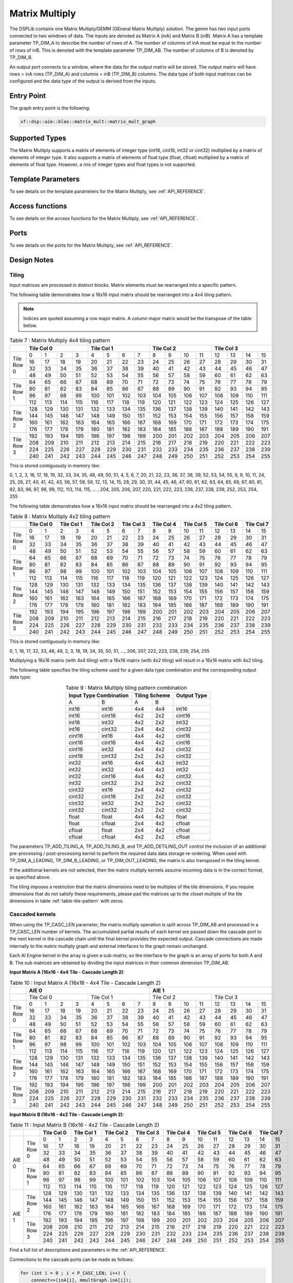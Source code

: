 ..
   Copyright 2022 Xilinx, Inc.

   Licensed under the Apache License, Version 2.0 (the "License");
   you may not use this file except in compliance with the License.
   You may obtain a copy of the License at

       http://www.apache.org/licenses/LICENSE-2.0

   Unless required by applicable law or agreed to in writing, software
   distributed under the License is distributed on an "AS IS" BASIS,
   WITHOUT WARRANTIES OR CONDITIONS OF ANY KIND, either express or implied.
   See the License for the specific language governing permissions and
   limitations under the License.



.. _MATRIX_MULTIPLY:

===============
Matrix Multiply
===============

The DSPLib contains one Matrix Multiply/GEMM (GEneral Matrix Multiply) solution. The gemm has two input ports connected to two windows of data. The inputs are denoted as Matrix A (inA) and Matrix B (inB). Matrix A has a template parameter TP_DIM_A to describe the number of rows of A. The number of columns of inA must be equal to the number of rows of inB. This is denoted with the template parameter TP_DIM_AB. The number of columns of B is denoted by TP_DIM_B.

An output port connects to a window, where the data for the output matrix will be stored. The output matrix will have rows = inA rows (TP_DIM_A) and columns = inB (TP_DIM_B) columns. The data type of both input matrices can be configured and the data type of the output is derived from the inputs.

~~~~~~~~~~~
Entry Point
~~~~~~~~~~~

The graph entry point is the following:

.. code-block::

    xf::dsp::aie::blas::matrix_mult::matrix_mult_graph

~~~~~~~~~~~~~~~
Supported Types
~~~~~~~~~~~~~~~

The Matrix Multiply supports a matrix of elements of integer type (int16, cint16, int32 or cint32) multiplied by a matrix of elements of
integer type. It also supports a matrix of elements of float type (float, cfloat) multiplied by a matrix of elements of float type.
However, a mix of integer types and float types is not supported.

~~~~~~~~~~~~~~~~~~~
Template Parameters
~~~~~~~~~~~~~~~~~~~

To see details on the template parameters for the Matrix Multiply, see :ref:`API_REFERENCE`.

~~~~~~~~~~~~~~~~
Access functions
~~~~~~~~~~~~~~~~

To see details on the access functions for the Matrix Multiply, see :ref:`API_REFERENCE`.

~~~~~
Ports
~~~~~

To see details on the ports for the Matrix Multiply, see :ref:`API_REFERENCE`.

~~~~~~~~~~~~
Design Notes
~~~~~~~~~~~~

Tiling
------

Input matrices are processed in distinct blocks. Matrix elements must be rearranged into a specific pattern.

The following table demonstrates how a 16x16 input matrix should be rearranged into a 4x4 tiling pattern.

.. note:: Indices are quoted assuming a row major matrix. A column major matrix would be the transpose of the table below.


.. table:: Table 7 : Matrix Multiply 4x4 tiling pattern
   :align: center

   +------------+-------------------------------+-------------------------------+-------------------------------+-------------------------------+
   |            | Tile Col 0                    | Tile Col 1                    | Tile Col 2                    | Tile Col 3                    |
   +============+=======+=======+=======+=======+=======+=======+=======+=======+=======+=======+=======+=======+=======+=======+=======+=======+
   | Tile Row 0 |    0  |    1  |    2  |    3  |    4  |    5  |    6  |    7  |    8  |    9  |   10  |   11  |   12  |   13  |   14  |   15  |
   |            +-------+-------+-------+-------+-------+-------+-------+-------+-------+-------+-------+-------+-------+-------+-------+-------+
   |            |   16  |   17  |   18  |   19  |   20  |   21  |   22  |   23  |   24  |   25  |   26  |   27  |   28  |   29  |   30  |   31  |
   |            +-------+-------+-------+-------+-------+-------+-------+-------+-------+-------+-------+-------+-------+-------+-------+-------+
   |            |   32  |   33  |   34  |   35  |   36  |   37  |   38  |   39  |   40  |   41  |   42  |   43  |   44  |   45  |   46  |   47  |
   |            +-------+-------+-------+-------+-------+-------+-------+-------+-------+-------+-------+-------+-------+-------+-------+-------+
   |            |   48  |   49  |   50  |   51  |   52  |   53  |   54  |   55  |   56  |   57  |   58  |   59  |   60  |   61  |   62  |   63  |
   +------------+-------+-------+-------+-------+-------+-------+-------+-------+-------+-------+-------+-------+-------+-------+-------+-------+
   | Tile Row 1 |   64  |   65  |   66  |   67  |   68  |   69  |   70  |   71  |   72  |   73  |   74  |   75  |   76  |   77  |   78  |   79  |
   |            +-------+-------+-------+-------+-------+-------+-------+-------+-------+-------+-------+-------+-------+-------+-------+-------+
   |            |   80  |   81  |   82  |   83  |   84  |   85  |   86  |   87  |   88  |   89  |   90  |   91  |   92  |   93  |   94  |   95  |
   |            +-------+-------+-------+-------+-------+-------+-------+-------+-------+-------+-------+-------+-------+-------+-------+-------+
   |            |   96  |   97  |   98  |   99  |  100  |  101  |  102  |  103  |  104  |  105  |  106  |  107  |  108  |  109  |  110  |  111  |
   |            +-------+-------+-------+-------+-------+-------+-------+-------+-------+-------+-------+-------+-------+-------+-------+-------+
   |            |  112  |  113  |  114  |  115  |  116  |  117  |  118  |  119  |  120  |  121  |  122  |  123  |  124  |  125  |  126  |  127  |
   +------------+-------+-------+-------+-------+-------+-------+-------+-------+-------+-------+-------+-------+-------+-------+-------+-------+
   | Tile Row 2 |  128  |  129  |  130  |  131  |  132  |  133  |  134  |  135  |  136  |  137  |  138  |  139  |  140  |  141  |  142  |  143  |
   |            +-------+-------+-------+-------+-------+-------+-------+-------+-------+-------+-------+-------+-------+-------+-------+-------+
   |            |  144  |  145  |  146  |  147  |  148  |  149  |  150  |  151  |  152  |  153  |  154  |  155  |  156  |  157  |  158  |  159  |
   |            +-------+-------+-------+-------+-------+-------+-------+-------+-------+-------+-------+-------+-------+-------+-------+-------+
   |            |  160  |  161  |  162  |  163  |  164  |  165  |  166  |  167  |  168  |  169  |  170  |  171  |  172  |  173  |  174  |  175  |
   |            +-------+-------+-------+-------+-------+-------+-------+-------+-------+-------+-------+-------+-------+-------+-------+-------+
   |            |  176  |  177  |  178  |  179  |  180  |  181  |  182  |  183  |  184  |  185  |  186  |  187  |  188  |  189  |  190  |  191  |
   +------------+-------+-------+-------+-------+-------+-------+-------+-------+-------+-------+-------+-------+-------+-------+-------+-------+
   | Tile Row 3 |  192  |  193  |  194  |  195  |  196  |  197  |  198  |  199  |  200  |  201  |  202  |  203  |  204  |  205  |  206  |  207  |
   |            +-------+-------+-------+-------+-------+-------+-------+-------+-------+-------+-------+-------+-------+-------+-------+-------+
   |            |  208  |  209  |  210  |  211  |  212  |  213  |  214  |  215  |  216  |  217  |  218  |  219  |  220  |  221  |  222  |  223  |
   |            +-------+-------+-------+-------+-------+-------+-------+-------+-------+-------+-------+-------+-------+-------+-------+-------+
   |            |  224  |  225  |  226  |  227  |  228  |  229  |  230  |  231  |  232  |  233  |  234  |  235  |  236  |  237  |  238  |  239  |
   |            +-------+-------+-------+-------+-------+-------+-------+-------+-------+-------+-------+-------+-------+-------+-------+-------+
   |            |  240  |  241  |  242  |  243  |  244  |  245  |  246  |  247  |  248  |  249  |  250  |  251  |  252  |  253  |  254  |  255  |
   +------------+-------+-------+-------+-------+-------+-------+-------+-------+-------+-------+-------+-------+-------+-------+-------+-------+

This is stored contiguously in memory like:

0, 1, 2, 3, 16, 17, 18, 19, 32, 33, 34, 35, 48, 49, 50, 51, 4, 5, 6, 7, 20, 21, 22, 23, 36, 37, 38, 39, 52, 53, 54, 55, 8, 9, 10, 11, 24, 25, 26, 27, 40, 41, 42, 43, 56, 57, 58, 59, 12, 13, 14, 15, 28, 29, 30, 31, 44, 45, 46, 47, 60, 61, 62, 63, 64, 65, 66, 67, 80, 81, 82, 83, 96, 97, 98, 99, 112, 113, 114, 115, ... , 204, 205, 206, 207, 220, 221, 222, 223, 236, 237, 238, 239, 252, 253, 254, 255

The following table demonstrates how a 16x16 input matrix should be rearranged into a 4x2 tiling pattern.


.. table:: Table 8 : Matrix Multiply 4x2 tiling pattern
   :align: center

   +------------+---------------+---------------+---------------+---------------+---------------+---------------+---------------+---------------+
   |            | Tile Col 0    | Tile Col 1    | Tile Col 2    | Tile Col 3    | Tile Col 4    | Tile Col 5    | Tile Col 6    | Tile Col 7    |
   +============+=======+=======+=======+=======+=======+=======+=======+=======+=======+=======+=======+=======+=======+=======+=======+=======+
   | Tile Row 0 |    0  |    1  |    2  |    3  |    4  |    5  |    6  |    7  |    8  |    9  |   10  |   11  |   12  |   13  |   14  |   15  |
   |            +-------+-------+-------+-------+-------+-------+-------+-------+-------+-------+-------+-------+-------+-------+-------+-------+
   |            |   16  |   17  |   18  |   19  |   20  |   21  |   22  |   23  |   24  |   25  |   26  |   27  |   28  |   29  |   30  |   31  |
   |            +-------+-------+-------+-------+-------+-------+-------+-------+-------+-------+-------+-------+-------+-------+-------+-------+
   |            |   32  |   33  |   34  |   35  |   36  |   37  |   38  |   39  |   40  |   41  |   42  |   43  |   44  |   45  |   46  |   47  |
   |            +-------+-------+-------+-------+-------+-------+-------+-------+-------+-------+-------+-------+-------+-------+-------+-------+
   |            |   48  |   49  |   50  |   51  |   52  |   53  |   54  |   55  |   56  |   57  |   58  |   59  |   60  |   61  |   62  |   63  |
   +------------+-------+-------+-------+-------+-------+-------+-------+-------+-------+-------+-------+-------+-------+-------+-------+-------+
   | Tile Row 1 |   64  |   65  |   66  |   67  |   68  |   69  |   70  |   71  |   72  |   73  |   74  |   75  |   76  |   77  |   78  |   79  |
   |            +-------+-------+-------+-------+-------+-------+-------+-------+-------+-------+-------+-------+-------+-------+-------+-------+
   |            |   80  |   81  |   82  |   83  |   84  |   85  |   86  |   87  |   88  |   89  |   90  |   91  |   92  |   93  |   94  |   95  |
   |            +-------+-------+-------+-------+-------+-------+-------+-------+-------+-------+-------+-------+-------+-------+-------+-------+
   |            |   96  |   97  |   98  |   99  |  100  |  101  |  102  |  103  |  104  |  105  |  106  |  107  |  108  |  109  |  110  |  111  |
   |            +-------+-------+-------+-------+-------+-------+-------+-------+-------+-------+-------+-------+-------+-------+-------+-------+
   |            |  112  |  113  |  114  |  115  |  116  |  117  |  118  |  119  |  120  |  121  |  122  |  123  |  124  |  125  |  126  |  127  |
   +------------+-------+-------+-------+-------+-------+-------+-------+-------+-------+-------+-------+-------+-------+-------+-------+-------+
   | Tile Row 2 |  128  |  129  |  130  |  131  |  132  |  133  |  134  |  135  |  136  |  137  |  138  |  139  |  140  |  141  |  142  |  143  |
   |            +-------+-------+-------+-------+-------+-------+-------+-------+-------+-------+-------+-------+-------+-------+-------+-------+
   |            |  144  |  145  |  146  |  147  |  148  |  149  |  150  |  151  |  152  |  153  |  154  |  155  |  156  |  157  |  158  |  159  |
   |            +-------+-------+-------+-------+-------+-------+-------+-------+-------+-------+-------+-------+-------+-------+-------+-------+
   |            |  160  |  161  |  162  |  163  |  164  |  165  |  166  |  167  |  168  |  169  |  170  |  171  |  172  |  173  |  174  |  175  |
   |            +-------+-------+-------+-------+-------+-------+-------+-------+-------+-------+-------+-------+-------+-------+-------+-------+
   |            |  176  |  177  |  178  |  179  |  180  |  181  |  182  |  183  |  184  |  185  |  186  |  187  |  188  |  189  |  190  |  191  |
   +------------+-------+-------+-------+-------+-------+-------+-------+-------+-------+-------+-------+-------+-------+-------+-------+-------+
   | Tile Row 3 |  192  |  193  |  194  |  195  |  196  |  197  |  198  |  199  |  200  |  201  |  202  |  203  |  204  |  205  |  206  |  207  |
   |            +-------+-------+-------+-------+-------+-------+-------+-------+-------+-------+-------+-------+-------+-------+-------+-------+
   |            |  208  |  209  |  210  |  211  |  212  |  213  |  214  |  215  |  216  |  217  |  218  |  219  |  220  |  221  |  222  |  223  |
   |            +-------+-------+-------+-------+-------+-------+-------+-------+-------+-------+-------+-------+-------+-------+-------+-------+
   |            |  224  |  225  |  226  |  227  |  228  |  229  |  230  |  231  |  232  |  233  |  234  |  235  |  236  |  237  |  238  |  239  |
   |            +-------+-------+-------+-------+-------+-------+-------+-------+-------+-------+-------+-------+-------+-------+-------+-------+
   |            |  240  |  241  |  242  |  243  |  244  |  245  |  246  |  247  |  248  |  249  |  250  |  251  |  252  |  253  |  254  |  255  |
   +------------+-------+-------+-------+-------+-------+-------+-------+-------+-------+-------+-------+-------+-------+-------+-------+-------+


This is stored contiguously in memory like:

0, 1, 16, 17, 32, 33, 48, 49, 2, 3, 18, 19, 34, 35, 50, 51, ..., 206, 207, 222, 223, 238, 239, 254, 255

Multiplying a 16x16 matrix (with 4x4 tiling) with a 16x16 matrix (with 4x2 tiling) will result in a 16x16 matrix with 4x2 tiling.

The following table specifies the tiling scheme used for a given data type combination and the corresponding output data type:

.. _table-tile-pattern:
.. table:: Table 9 : Matrix Multiply tiling pattern combination
   :align: center

   +------------------------+----------------+--------------+
   |Input Type Combination  |  Tiling Scheme |  Output Type |
   +=========+==============+========+=======+==============+
   | A       |        B     |    A   |    B  |              |
   +---------+--------------+--------+-------+--------------+
   |int16    |       int16  |    4x4 |   4x4 |   int16      |
   +---------+--------------+--------+-------+--------------+
   |int16    |       cint16 |   4x2  |   2x2 |   cint16     |
   +---------+--------------+--------+-------+--------------+
   |int16    |       int32  |  4x2   |   2x2 |   int32      |
   +---------+--------------+--------+-------+--------------+
   |int16    |       cint32 |    2x4 |  4x2  | cint32       |
   +---------+--------------+--------+-------+--------------+
   |cint16   |       int16  |     4x4|  4x2  |  cint16      |
   +---------+--------------+--------+-------+--------------+
   |cint16   |       cint16 |     4x4|  4x2  |  cint16      |
   +---------+--------------+--------+-------+--------------+
   |cint16   |       int32  |     4x4|  4x2  |  cint32      |
   +---------+--------------+--------+-------+--------------+
   |cint16   |       cint32 |     2x2|   2x2 |   cint32     |
   +---------+--------------+--------+-------+--------------+
   |int32    |       int16  |   4x4  |   4x2 |   int32      |
   +---------+--------------+--------+-------+--------------+
   |int32    |       int32  |    4x4 |  4x2  |    int32     |
   +---------+--------------+--------+-------+--------------+
   |int32    |       cint16 |    4x4 |  4x2  |  cint32      |
   +---------+--------------+--------+-------+--------------+
   |int32    |       cint32 |    2x2 |  2x2  |  cint32      |
   +---------+--------------+--------+-------+--------------+
   |cint32   |       int16  |    2x4 |  4x2  |  cint32      |
   +---------+--------------+--------+-------+--------------+
   |cint32   |       cint16 |    2x2 |  2x2  |  cint32      |
   +---------+--------------+--------+-------+--------------+
   |cint32   |       int32  |    2x2 |  2x2  |  cint32      |
   +---------+--------------+--------+-------+--------------+
   |cint32   |       cint32 |   2x2  |   2x2 |   cint32     |
   +---------+--------------+--------+-------+--------------+
   |float    |       float  |    4x4 |   4x2 |   float      |
   +---------+--------------+--------+-------+--------------+
   |float    |       cfloat |  2x4   |   4x2 |   cfloat     |
   +---------+--------------+--------+-------+--------------+
   |cfloat   |       float  |   2x4  |  4x2  |  cfloat      |
   +---------+--------------+--------+-------+--------------+
   |cfloat   |       cfloat |   4x2  |  2x2  |  cfloat      |
   +---------+--------------+--------+-------+--------------+

The parameters TP_ADD_TILING_A, TP_ADD_TILING_B, and TP_ADD_DETILING_OUT control the inclusion of an additional pre-processing / post-processing kernel to perform the required data data storage re-ordering. When used with TP_DIM_A_LEADING, TP_DIM_B_LEADING, or TP_DIM_OUT_LEADING, the matrix is also transposed in the tiling kernel.

If the additional kernels are not selected, then the matrix multiply kernels assume incoming data is in the correct format, as specified above. 

The tiling imposes a restriction that the matrix dimensions need to be multiples of the tile dimensions. If you require dimensions that do not satisfy these requirements, please pad the matrices up to the closet multiple of the tile dimensions in table :ref:`table-tile-pattern` with zeros.

Cascaded kernels
----------------
When using the TP_CASC_LEN parameter, the matrix multiply operation is split across TP_DIM_AB and processed in a TP_CASC_LEN number of kernels. The accumulated partial results of each kernel are passed down the cascade port to the next kernel in the cascade chain until the final kernel provides the expected output. Cascade connections are made internally to the matrix multiply graph and external interfaces to the graph remain unchanged. 

Each AI Engine kernel in the array is given a sub-matrix, so the interface to the graph is an array of ports for both A and B. The sub matrices are obtained by dividing the input matrices in their common dimension TP_DIM_AB. 

**Input Matrix A (16x16 - 4x4 Tile - Cascade Length 2)**:


.. table:: Table 10 : Input Matrix A (16x16 - 4x4 Tile - Cascade Length 2)
   :align: center

   +------------+---------------------------------------------------------------+---------------------------------------------------------------+
   |            | AIE 0                                                         | AIE 1                                                         |
   +============+===============================+===============================+===============================+===============================+
   |            | Tile Col 0                    | Tile Col 1                    | Tile Col 2                    | Tile Col 3                    |
   +------------+-------+-------+-------+-------+-------+-------+-------+-------+-------+-------+-------+-------+-------+-------+-------+-------+
   | Tile Row 0 |    0  |    1  |    2  |    3  |    4  |    5  |    6  |    7  |    8  |    9  |   10  |   11  |   12  |   13  |   14  |   15  |
   |            +-------+-------+-------+-------+-------+-------+-------+-------+-------+-------+-------+-------+-------+-------+-------+-------+
   |            |   16  |   17  |   18  |   19  |   20  |   21  |   22  |   23  |   24  |   25  |   26  |   27  |   28  |   29  |   30  |   31  |
   |            +-------+-------+-------+-------+-------+-------+-------+-------+-------+-------+-------+-------+-------+-------+-------+-------+
   |            |   32  |   33  |   34  |   35  |   36  |   37  |   38  |   39  |   40  |   41  |   42  |   43  |   44  |   45  |   46  |   47  |
   |            +-------+-------+-------+-------+-------+-------+-------+-------+-------+-------+-------+-------+-------+-------+-------+-------+
   |            |   48  |   49  |   50  |   51  |   52  |   53  |   54  |   55  |   56  |   57  |   58  |   59  |   60  |   61  |   62  |   63  |
   +------------+-------+-------+-------+-------+-------+-------+-------+-------+-------+-------+-------+-------+-------+-------+-------+-------+
   | Tile Row 1 |   64  |   65  |   66  |   67  |   68  |   69  |   70  |   71  |   72  |   73  |   74  |   75  |   76  |   77  |   78  |   79  |
   |            +-------+-------+-------+-------+-------+-------+-------+-------+-------+-------+-------+-------+-------+-------+-------+-------+
   |            |   80  |   81  |   82  |   83  |   84  |   85  |   86  |   87  |   88  |   89  |   90  |   91  |   92  |   93  |   94  |   95  |
   |            +-------+-------+-------+-------+-------+-------+-------+-------+-------+-------+-------+-------+-------+-------+-------+-------+
   |            |   96  |   97  |   98  |   99  |  100  |  101  |  102  |  103  |  104  |  105  |  106  |  107  |  108  |  109  |  110  |  111  |
   |            +-------+-------+-------+-------+-------+-------+-------+-------+-------+-------+-------+-------+-------+-------+-------+-------+
   |            |  112  |  113  |  114  |  115  |  116  |  117  |  118  |  119  |  120  |  121  |  122  |  123  |  124  |  125  |  126  |  127  |
   +------------+-------+-------+-------+-------+-------+-------+-------+-------+-------+-------+-------+-------+-------+-------+-------+-------+
   | Tile Row 2 |  128  |  129  |  130  |  131  |  132  |  133  |  134  |  135  |  136  |  137  |  138  |  139  |  140  |  141  |  142  |  143  |
   |            +-------+-------+-------+-------+-------+-------+-------+-------+-------+-------+-------+-------+-------+-------+-------+-------+
   |            |  144  |  145  |  146  |  147  |  148  |  149  |  150  |  151  |  152  |  153  |  154  |  155  |  156  |  157  |  158  |  159  |
   |            +-------+-------+-------+-------+-------+-------+-------+-------+-------+-------+-------+-------+-------+-------+-------+-------+
   |            |  160  |  161  |  162  |  163  |  164  |  165  |  166  |  167  |  168  |  169  |  170  |  171  |  172  |  173  |  174  |  175  |
   |            +-------+-------+-------+-------+-------+-------+-------+-------+-------+-------+-------+-------+-------+-------+-------+-------+
   |            |  176  |  177  |  178  |  179  |  180  |  181  |  182  |  183  |  184  |  185  |  186  |  187  |  188  |  189  |  190  |  191  |
   +------------+-------+-------+-------+-------+-------+-------+-------+-------+-------+-------+-------+-------+-------+-------+-------+-------+
   | Tile Row 3 |  192  |  193  |  194  |  195  |  196  |  197  |  198  |  199  |  200  |  201  |  202  |  203  |  204  |  205  |  206  |  207  |
   |            +-------+-------+-------+-------+-------+-------+-------+-------+-------+-------+-------+-------+-------+-------+-------+-------+
   |            |  208  |  209  |  210  |  211  |  212  |  213  |  214  |  215  |  216  |  217  |  218  |  219  |  220  |  221  |  222  |  223  |
   |            +-------+-------+-------+-------+-------+-------+-------+-------+-------+-------+-------+-------+-------+-------+-------+-------+
   |            |  224  |  225  |  226  |  227  |  228  |  229  |  230  |  231  |  232  |  233  |  234  |  235  |  236  |  237  |  238  |  239  |
   |            +-------+-------+-------+-------+-------+-------+-------+-------+-------+-------+-------+-------+-------+-------+-------+-------+
   |            |  240  |  241  |  242  |  243  |  244  |  245  |  246  |  247  |  248  |  249  |  250  |  251  |  252  |  253  |  254  |  255  |
   +------------+-------+-------+-------+-------+-------+-------+-------+-------+-------+-------+-------+-------+-------+-------+-------+-------+

**Input Matrix B (16x16 - 4x2 Tile - Cascade Length 2)**:

.. table:: Table 11 : Input Matrix B (16x16 - 4x2 Tile - Cascade Length 2)
   :align: center

   +------------+------------+---------------+---------------+---------------+---------------+---------------+---------------+---------------+---------------+
   |            |            | Tile Col 0    | Tile Col 1    | Tile Col 2    | Tile Col 3    | Tile Col 4    | Tile Col 5    | Tile Col 6    | Tile Col 7    |
   +============+============+=======+=======+=======+=======+=======+=======+=======+=======+=======+=======+=======+=======+=======+=======+=======+=======+
   | AIE 0      | Tile Row 0 |    0  |    1  |    2  |    3  |    4  |    5  |    6  |    7  |    8  |    9  |   10  |   11  |   12  |   13  |   14  |   15  |
   |            |            +-------+-------+-------+-------+-------+-------+-------+-------+-------+-------+-------+-------+-------+-------+-------+-------+
   |            |            |   16  |   17  |   18  |   19  |   20  |   21  |   22  |   23  |   24  |   25  |   26  |   27  |   28  |   29  |   30  |   31  |
   |            |            +-------+-------+-------+-------+-------+-------+-------+-------+-------+-------+-------+-------+-------+-------+-------+-------+
   |            |            |   32  |   33  |   34  |   35  |   36  |   37  |   38  |   39  |   40  |   41  |   42  |   43  |   44  |   45  |   46  |   47  |
   |            |            +-------+-------+-------+-------+-------+-------+-------+-------+-------+-------+-------+-------+-------+-------+-------+-------+
   |            |            |   48  |   49  |   50  |   51  |   52  |   53  |   54  |   55  |   56  |   57  |   58  |   59  |   60  |   61  |   62  |   63  |
   |            +------------+-------+-------+-------+-------+-------+-------+-------+-------+-------+-------+-------+-------+-------+-------+-------+-------+
   |            | Tile Row 1 |   64  |   65  |   66  |   67  |   68  |   69  |   70  |   71  |   72  |   73  |   74  |   75  |   76  |   77  |   78  |   79  |
   |            |            +-------+-------+-------+-------+-------+-------+-------+-------+-------+-------+-------+-------+-------+-------+-------+-------+
   |            |            |   80  |   81  |   82  |   83  |   84  |   85  |   86  |   87  |   88  |   89  |   90  |   91  |   92  |   93  |   94  |   95  |
   |            |            +-------+-------+-------+-------+-------+-------+-------+-------+-------+-------+-------+-------+-------+-------+-------+-------+
   |            |            |   96  |   97  |   98  |   99  |  100  |  101  |  102  |  103  |  104  |  105  |  106  |  107  |  108  |  109  |  110  |  111  |
   |            |            +-------+-------+-------+-------+-------+-------+-------+-------+-------+-------+-------+-------+-------+-------+-------+-------+
   |            |            |  112  |  113  |  114  |  115  |  116  |  117  |  118  |  119  |  120  |  121  |  122  |  123  |  124  |  125  |  126  |  127  |
   +------------+------------+-------+-------+-------+-------+-------+-------+-------+-------+-------+-------+-------+-------+-------+-------+-------+-------+
   | AIE 1      | Tile Row 2 |  128  |  129  |  130  |  131  |  132  |  133  |  134  |  135  |  136  |  137  |  138  |  139  |  140  |  141  |  142  |  143  |
   |            |            +-------+-------+-------+-------+-------+-------+-------+-------+-------+-------+-------+-------+-------+-------+-------+-------+
   |            |            |  144  |  145  |  146  |  147  |  148  |  149  |  150  |  151  |  152  |  153  |  154  |  155  |  156  |  157  |  158  |  159  |
   |            |            +-------+-------+-------+-------+-------+-------+-------+-------+-------+-------+-------+-------+-------+-------+-------+-------+
   |            |            |  160  |  161  |  162  |  163  |  164  |  165  |  166  |  167  |  168  |  169  |  170  |  171  |  172  |  173  |  174  |  175  |
   |            |            +-------+-------+-------+-------+-------+-------+-------+-------+-------+-------+-------+-------+-------+-------+-------+-------+
   |            |            |  176  |  177  |  178  |  179  |  180  |  181  |  182  |  183  |  184  |  185  |  186  |  187  |  188  |  189  |  190  |  191  |
   |            +------------+-------+-------+-------+-------+-------+-------+-------+-------+-------+-------+-------+-------+-------+-------+-------+-------+
   |            | Tile Row 3 |  192  |  193  |  194  |  195  |  196  |  197  |  198  |  199  |  200  |  201  |  202  |  203  |  204  |  205  |  206  |  207  |
   |            |            +-------+-------+-------+-------+-------+-------+-------+-------+-------+-------+-------+-------+-------+-------+-------+-------+
   |            |            |  208  |  209  |  210  |  211  |  212  |  213  |  214  |  215  |  216  |  217  |  218  |  219  |  220  |  221  |  222  |  223  |
   |            |            +-------+-------+-------+-------+-------+-------+-------+-------+-------+-------+-------+-------+-------+-------+-------+-------+
   |            |            |  224  |  225  |  226  |  227  |  228  |  229  |  230  |  231  |  232  |  233  |  234  |  235  |  236  |  237  |  238  |  239  |
   |            |            +-------+-------+-------+-------+-------+-------+-------+-------+-------+-------+-------+-------+-------+-------+-------+-------+
   |            |            |  240  |  241  |  242  |  243  |  244  |  245  |  246  |  247  |  248  |  249  |  250  |  251  |  252  |  253  |  254  |  255  |
   +------------+------------+-------+-------+-------+-------+-------+-------+-------+-------+-------+-------+-------+-------+-------+-------+-------+-------+

Find a full list of descriptions and parameters in the :ref:`API_REFERENCE`.

Connections to the cascade ports can be made as follows:

.. code-block::

    for (int i = 0 ; i < P_CASC_LEN; i++) {
        connect<>(inA[i], mmultGraph.inA[i]);
        connect<>(inB[i], mmultGraph.inB[i]);
    }
    connect<>(mmultGraph.out, out);

Constraints
-----------

A Matrix Multiply solution can consist of a cascade of kernels for the multiply operations themselved, but also tiling kernels on each input to each member of that cascade, and a tiling kernel on the output. The tiling kernels' function is to convert between the arrangement of matrix elements in memory to a form of arrangement optimized for vector multiply, or vice versa. In the entry level graph, the following names are used to identify the various kernels as follows:

'm_MatmultKernels' - This is the array of kernel pointers returned by getKernels which point to the cascade TP_CASC_LEN of matrix multiply kernels. These kernels perform the matrix multiply operations.

'untiler' - This is a single kernel on on the output of the matrix multiply kernel or cascade of kernels. It performs the transformation from a tiled format to the output format.

'tilerA' - This is an array of TP_CASC_LEN kernels which connect 1:1 with the A input port of the matrix multiply kernels.

'tilerB' - This is an array of TP_CASC_LEN kernels which connect 1:1 with the B input port of the matrix multiply kernels.

NOTE : For some combinations of template parameters, the log will give out an error message "ERROR: shouldn't be here". This combination of factors is not supported by the AIE Compiler. A possible workaround is to pad up the matrices with zeros so that their dimentions become the closest multiple of 8 for cint32 data types, 16 for cint16/int16 data types, and 32 for int16 data types.



~~~~~~~~~~~~~~~~~~~~~~~~~~~~~~~~~~
Code Example including constraints
~~~~~~~~~~~~~~~~~~~~~~~~~~~~~~~~~~

The following code example shows how the matrix_multiply_graph class may be used within a user super-graph, including how to set the runtime<ratio> of internal kernels. This example shows the matric multiplier configured to multiply a 32x16 matrix by a 16x32 matrix giving a 32x32 matrix.

.. code-block::

  #include <adf.h>
  #include "matrix_mult_graph.hpp"
  #define T_DATA_A cint16
  #define T_DATA_B cint16
  #define P_DIM_A 32
  #define P_DIM_AB 16
  #define P_DIM_B 32
  #define P_SHIFT 16
  #define P_ROUND_MODE 0
  #define P_DIM_A_LEADING 0
  #define P_DIM_B_LEADING 1
  #define P_DIM_OUT_LEADING 0
  #define P_ADD_TILING_A 0
  #define P_ADD_TILING_B 0
  #define P_ADD_DETILING_OUT 0
  #define P_INPUT_WINDOW_VSIZE_A 512
  #define P_INPUT_WINDOW_VSIZE_B 512
  #define P_CASC_LEN 1

  class myMM : public adf::graph
  {
  public:
    adf::port<input> inA;
    adf::port<input> inB;
    adf::port<output> out;
    xf::dsp::aie::blas::matrix_mult::matrix_mult_graph<T_DATA_A,
                                                T_DATA_B,
                                                P_DIM_A,
                                                P_DIM_AB,
                                                P_DIM_B,
                                                P_SHIFT,
                                                P_ROUND_MODE,
                                                P_DIM_A_LEADING,
                                                P_DIM_B_LEADING,
                                                P_DIM_OUT_LEADING,
                                                P_ADD_TILING_A,
                                                P_ADD_TILING_B,
                                                P_ADD_DETILING_OUT,
                                                P_INPUT_WINDOW_VSIZE_A,
                                                P_INPUT_WINDOW_VSIZE_B,
                                                P_CASC_LEN> matrixMult;
    myMM()
    {
      adf::connect<> net0(inA , matrixMult.inA);
      adf::connect<> net1(inB , matrixMult.inB);
      adf::connect<> net2(matrixMult.out , out);
      adf::kernel *kernels = matrixMult.getKernels();
      for(int i=0; i<TP_CASC_LEN; i++)
      {
        adf::runtime<ratio>(kernels[i]) = 0.7;
        adf::runtime<ratio>(&matrixMult.tilerA[i]) = 0.5;
        adf::runtime<ratio>(&matrixMult.tilerA[i]) = 0.5;
    }
    adf::runtime<ratio>(&matrixMult.untiler) = 0.5;
  };






.. |image1| image:: ./media/image1.png
.. |image2| image:: ./media/image2.png
.. |image3| image:: ./media/image4.png
.. |image4| image:: ./media/image2.png
.. |image6| image:: ./media/image2.png
.. |image7| image:: ./media/image5.png
.. |image8| image:: ./media/image6.png
.. |image9| image:: ./media/image7.png
.. |image10| image:: ./media/image2.png
.. |image11| image:: ./media/image2.png
.. |image12| image:: ./media/image2.png
.. |image13| image:: ./media/image2.png
.. |trade|  unicode:: U+02122 .. TRADEMARK SIGN
   :ltrim:
.. |reg|    unicode:: U+000AE .. REGISTERED TRADEMARK SIGN
   :ltrim:



